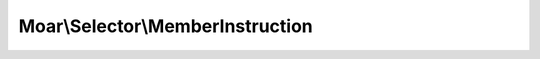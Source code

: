 ---------------------------------
Moar\\Selector\\MemberInstruction
---------------------------------

.. php:namespace: Moar\\Selector

.. php:class:: MemberInstruction

    extends :php:class:`Instruction`

    Selector instruction which selects a member from an object.

    .. php:method:: __construct($name)

        Constructor.

        :type $name: string
        :param $name: Member name

    .. php:method:: apply($node)

        Select member property value from an object.

        :type $node: mixed
        :param $node: Current graph node
        :returns: mixed Next traversal value
